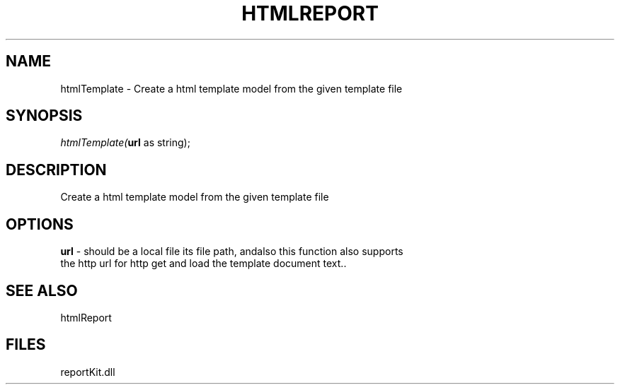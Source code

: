.\" man page create by R# package system.
.TH HTMLREPORT 4 2000-1月 "htmlTemplate" "htmlTemplate"
.SH NAME
htmlTemplate \- Create a html template model from the given template file
.SH SYNOPSIS
\fIhtmlTemplate(\fBurl\fR as string);\fR
.SH DESCRIPTION
.PP
Create a html template model from the given template file
.PP
.SH OPTIONS
.PP
\fBurl\fB \fR\- should be a local file its file path, andalso this function also supports
 the http url for http get and load the template document text.. 
.PP
.SH SEE ALSO
htmlReport
.SH FILES
.PP
reportKit.dll
.PP
